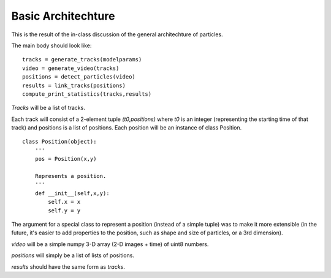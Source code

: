 ====================
Basic Architechture
====================

This is the result of the in-class discussion of the general architechture of particles.

The main body should look like:

::

    tracks = generate_tracks(modelparams)
    video = generate_video(tracks)
    positions = detect_particles(video)
    results = link_tracks(positions)
    compute_print_statistics(tracks,results)

*Tracks* will be a list of tracks.

Each track will consist of a 2-element tuple *(t0,positions)* where *t0* is an integer (representing the starting
time of that track) and positions is a list of positions. Each position will be an instance of class Position.

::

    class Position(object):
        '''
        pos = Position(x,y)

        Represents a position.
        '''
        def __init__(self,x,y):
            self.x = x
            self.y = y

The argument for a special class to represent a position (instead of a simple tuple) was to make it more extensible
(in the future, it's easier to add properties to the position, such as shape and size of particles, or a 3rd dimension).

*video* will be a simple numpy 3-D array (2-D images + time) of uint8 numbers.

*positions* will simply be a list of lists of positions.

*results* should have the same form as *tracks*.

